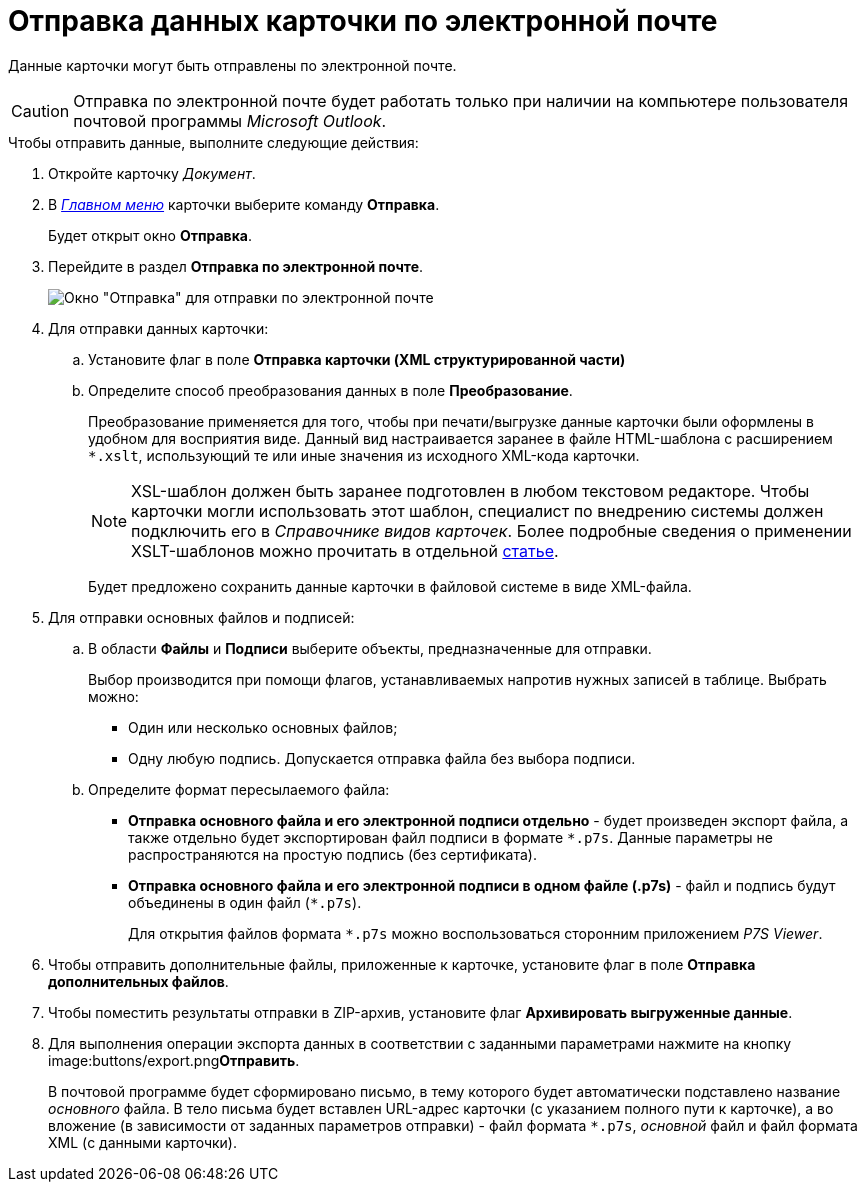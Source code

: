 = Отправка данных карточки по электронной почте

Данные карточки могут быть отправлены по электронной почте.

[CAUTION]
====
Отправка по электронной почте будет работать только при наличии на компьютере пользователя почтовой программы _Microsoft Outlook_.
====

.Чтобы отправить данные, выполните следующие действия:
. Откройте карточку _Документ_.
. В xref:Dcard_menu.adoc[_Главном меню_] карточки выберите команду *Отправка*.
+
Будет открыт окно *Отправка*.
. Перейдите в раздел *Отправка по электронной почте*.
+
image::Dcard_email.png[Окно "Отправка" для отправки по электронной почте]
. Для отправки данных карточки:
[loweralpha]
.. Установите флаг в поле *Отправка карточки (XML структурированной части)*
.. Определите способ преобразования данных в поле *Преобразование*.
+
Преобразование применяется для того, чтобы при печати/выгрузке данные карточки были оформлены в удобном для восприятия виде. Данный вид настраивается заранее в файле HTML-шаблона с расширением `*.xslt`, использующий те или иные значения из исходного XML-кода карточки.
+
[NOTE]
====
XSL-шаблон должен быть заранее подготовлен в любом текстовом редакторе. Чтобы карточки могли использовать этот шаблон, специалист по внедрению системы должен подключить его в _Справочнике видов карточек_. Более подробные сведения о применении XSLT-шаблонов можно прочитать в отдельной https://docsvision.zendesk.com/entries/20913462-docsvision-1[статье].
====
+
Будет предложено сохранить данные карточки в файловой системе в виде XML-файла.
. Для отправки основных файлов и подписей:
[loweralpha]
.. В области *Файлы* и *Подписи* выберите объекты, предназначенные для отправки.
+
Выбор производится при помощи флагов, устанавливаемых напротив нужных записей в таблице. Выбрать можно:

* Один или несколько основных файлов;
* Одну любую подпись. Допускается отправка файла без выбора подписи.
.. Определите формат пересылаемого файла:
* *Отправка основного файла и его электронной подписи отдельно* - будет произведен экспорт файла, а также отдельно будет экспортирован файл подписи в формате `*.p7s`. Данные параметры не распространяются на простую подпись (без сертификата).
* *Отправка основного файла и его электронной подписи в одном файле (.p7s)* - файл и подпись будут объединены в один файл (`*.p7s`).
+
Для открытия файлов формата `*.p7s` можно воспользоваться сторонним приложением _P7S Viewer_.
. Чтобы отправить дополнительные файлы, приложенные к карточке, установите флаг в поле *Отправка дополнительных файлов*.
. Чтобы поместить результаты отправки в ZIP-архив, установите флаг *Архивировать выгруженные данные*.
. Для выполнения операции экспорта данных в соответствии с заданными параметрами нажмите на кнопку image:buttons/export.png[image]**Отправить**.
+
В почтовой программе будет сформировано письмо, в тему которого будет автоматически подставлено название _основного_ файла. В тело письма будет вставлен URL-адрес карточки (с указанием полного пути к карточке), а во вложение (в зависимости от заданных параметров отправки) - файл формата `*.p7s`, _основной_ файл и файл формата XML (с данными карточки). 
